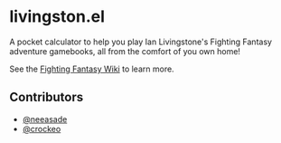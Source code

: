 * livingston.el

A pocket calculator to help you play Ian Livingstone's Fighting Fantasy
adventure gamebooks, all from the comfort of you own home!

See the [[https://fightingfantasy.fandom.com][Fighting Fantasy Wiki]] to learn more.

** Contributors

- [[https://github.com/neeasade][@neeasade]]
- [[https://github.com][@crockeo]]
